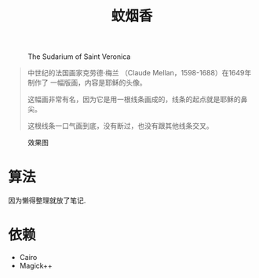 #+title: 蚊烟香

#+caption: The Sudarium of Saint Veronica
[[./imgs/claude-mellan.jpg]]

#+begin_quote
中世纪的法国画家克劳德·梅兰 （Claude Mellan，1598-1688）在1649年制作了
一幅版画，内容是耶稣的头像。

这幅画非常有名，因为它是用一根线条画成的，线条的起点就是耶稣的鼻尖。

这根线条一口气画到底，没有断过，也没有跟其他线条交叉。
#+end_quote

#+caption: 效果图
[[./imgs/example.jpg]]

* 算法

因为懒得整理就放了笔记.

[[./imgs/notes.png]]

* 依赖

- Cairo
- Magick++
